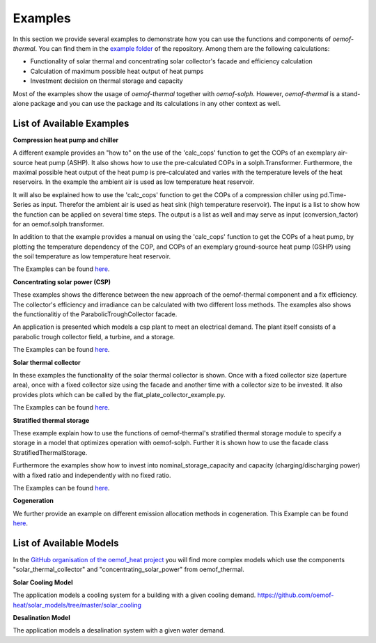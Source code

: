 .. _examples_label:

Examples
========

In this section we provide several examples to demonstrate how you can use the
functions and components of *oemof-thermal*. You can find them in the `example folder <https://github.com/oemof/oemof-thermal/tree/master/examples>`_
of the repository.
Among them are the following calculations: 

- Functionality of solar thermal and concentrating solar collector's facade and efficiency calculation 
- Calculation of maximum possible heat output of heat pumps
- Investment decision on thermal storage and capacity

Most of the examples show the usage of *oemof-thermal* together with *oemof-solph*.
However, *oemof-thermal* is a stand-alone package and you can
use the package and its calculations in any other context as well.

List of Available Examples
__________________________

**Compression heat pump and chiller**

A different example provides an "how to" on the use of the 'calc_cops' function to get the
COPs of an exemplary air-source heat pump (ASHP). It also shows how to use the
pre-calculated COPs in a solph.Transformer.
Furthermore, the maximal possible heat output of the heat pump is
pre-calculated and varies with the temperature levels of the heat reservoirs.
In the example the ambient air is used as low temperature heat reservoir.

It will also be explained how to use the 'calc_cops' function to get the
COPs of a compression chiller using pd.Time-Series as input.
Therefor the ambient air is used as heat sink (high temperature reservoir). 
The input is a list to show how the function can be applied on several time steps. 
The output is a list as well and may serve as input (conversion_factor) for an
oemof.solph.transformer.

In addition to that the example provides a manual on using the 'calc_cops' function 
to get the COPs of a heat pump, by plotting the temperature dependency of the COP, and COPs of an exemplary ground-source heat pump (GSHP)
using the soil temperature as low temperature heat reservoir.

The Examples can be found `here <https://github.com/oemof/oemof-thermal/tree/master/examples/compression_heatpumps_and_chiller>`_.

**Concentrating solar power (CSP)**

These examples shows the difference between the new approach of the oemof-thermal component and a fix efficiency.
The collector's efficiency and irradiance can be calculated with two different loss methods. The examples also shows the functionalitiy of the ParabolicTroughCollector facade.

An application is presented which models a csp plant to meet an electrical demand. The plant
itself consists of a parabolic trough collector field, a turbine, and a storage.

The Examples can be found `here <https://github.com/oemof/oemof-thermal/tree/master/examples/concentrating_solar_power>`_.

**Solar thermal collector**

In these examples the functionality of the solar thermal collector is shown. 
Once with a fixed collector size (aperture area), once with a fixed collector size using the facade and another time with a collector size to be invested.
It also provides plots which can be called by the flat_plate_collector_example.py.

The Examples can be found `here <https://github.com/oemof/oemof-thermal/tree/master/examples/solar_thermal_collector>`_.

**Stratified thermal storage**

These example explain how to use the functions of oemof-thermal's stratified thermal storage module
to specify a storage in a model that optimizes operation with oemof-solph. Further it is shown how to use the facade class StratifiedThermalStorage.

Furthermore the examples show how to invest into nominal_storage_capacity and capacity
(charging/discharging power) with a fixed ratio and independently with no fixed ratio.

The Examples can be found `here <https://github.com/oemof/oemof-thermal/tree/master/examples/stratified_thermal_storage>`_.

**Cogeneration**

We further provide an example on different emission allocation methods in cogeneration.
This Example can be found `here <https://github.com/oemof/oemof-thermal/tree/master/examples/cogeneration>`_.


List of Available Models
________________________

In the `GitHub organisation of the oemof_heat project <https://github.com/oemof-heat/solar_models>`_ you will find more complex models which use the components "solar_thermal_collector" and "concentrating_solar_power" from oemof_thermal.

**Solar Cooling Model**

The application models a cooling system for a building with a given cooling demand.
https://github.com/oemof-heat/solar_models/tree/master/solar_cooling

**Desalination Model**

The application models a desalination system with a given water demand.







